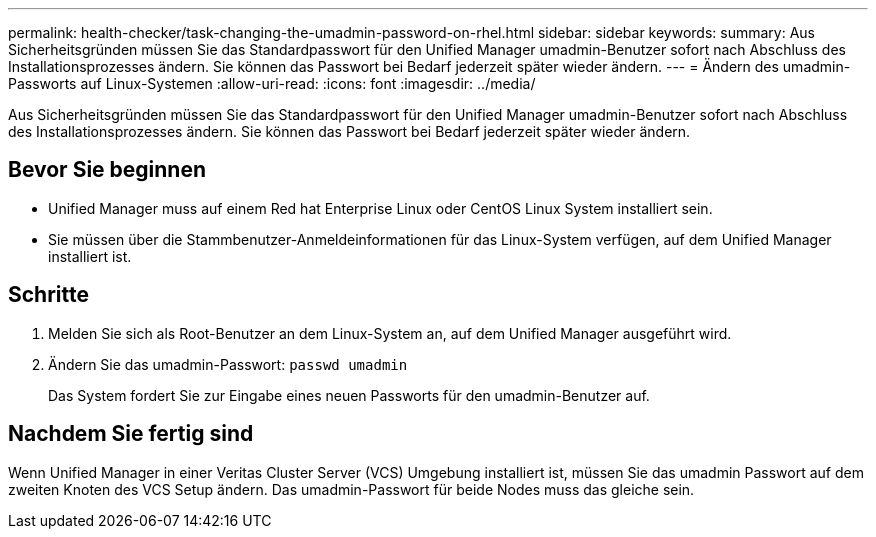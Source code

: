---
permalink: health-checker/task-changing-the-umadmin-password-on-rhel.html 
sidebar: sidebar 
keywords:  
summary: Aus Sicherheitsgründen müssen Sie das Standardpasswort für den Unified Manager umadmin-Benutzer sofort nach Abschluss des Installationsprozesses ändern. Sie können das Passwort bei Bedarf jederzeit später wieder ändern. 
---
= Ändern des umadmin-Passworts auf Linux-Systemen
:allow-uri-read: 
:icons: font
:imagesdir: ../media/


[role="lead"]
Aus Sicherheitsgründen müssen Sie das Standardpasswort für den Unified Manager umadmin-Benutzer sofort nach Abschluss des Installationsprozesses ändern. Sie können das Passwort bei Bedarf jederzeit später wieder ändern.



== Bevor Sie beginnen

* Unified Manager muss auf einem Red hat Enterprise Linux oder CentOS Linux System installiert sein.
* Sie müssen über die Stammbenutzer-Anmeldeinformationen für das Linux-System verfügen, auf dem Unified Manager installiert ist.




== Schritte

. Melden Sie sich als Root-Benutzer an dem Linux-System an, auf dem Unified Manager ausgeführt wird.
. Ändern Sie das umadmin-Passwort: `passwd umadmin`
+
Das System fordert Sie zur Eingabe eines neuen Passworts für den umadmin-Benutzer auf.





== Nachdem Sie fertig sind

Wenn Unified Manager in einer Veritas Cluster Server (VCS) Umgebung installiert ist, müssen Sie das umadmin Passwort auf dem zweiten Knoten des VCS Setup ändern. Das umadmin-Passwort für beide Nodes muss das gleiche sein.
